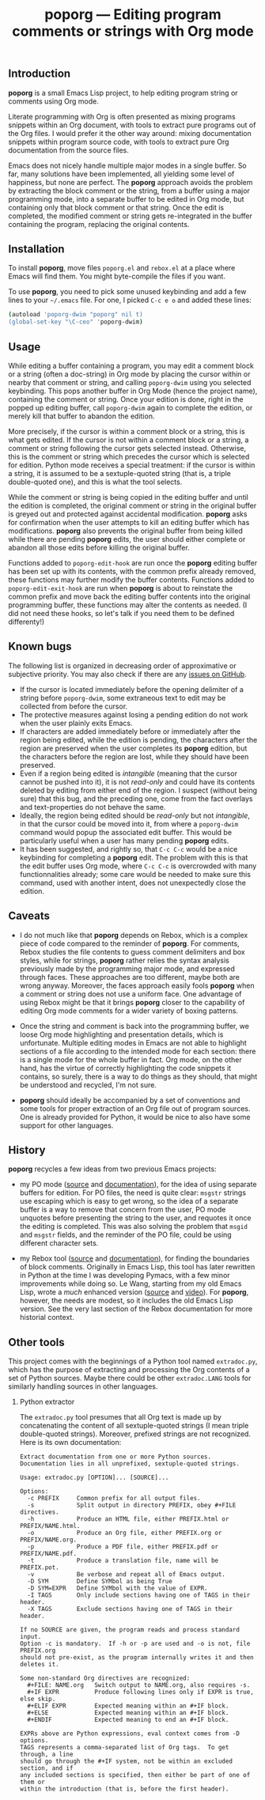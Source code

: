 #+TITLE: poporg — Editing program comments or strings with Org mode
#+OPTIONS: H:2
** Introduction
*poporg* is a small Emacs Lisp project, to help editing program string or comments using Org mode.

Literate programming with Org is often presented as mixing programs snippets within an Org document, with tools to extract pure programs out of the Org files.  I would prefer it the other way around: mixing documentation snippets within program source code, with tools to extract pure Org documentation from the source files.

Emacs does not nicely handle multiple major modes in a single buffer.  So far, many solutions have been implemented, all yielding some level of happiness, but none are perfect.  The *poporg* approach avoids the problem by extracting the block comment or the string, from a buffer using a major programming mode, into a separate buffer to be edited in Org mode, but containing only that block comment or that string.  Once the edit is completed, the modified comment or string gets re-integrated in the buffer containing the program, replacing the original contents.
** Installation
To install *poporg*, move files =poporg.el= and =rebox.el= at a place where Emacs will find them.  You might byte-compile the files if you want.

To use *poporg*, you need to pick some unused keybinding and add a few lines to your =~/.emacs= file.  For one, I picked =C-c e o= and added these lines:

#+BEGIN_SRC sh
(autoload 'poporg-dwim "poporg" nil t)
(global-set-key "\C-ceo" 'poporg-dwim)
#+END_SRC
** Usage
While editing a buffer containing a program, you may edit a comment block or a string (often a doc-string) in Org mode by placing the cursor within or nearby that comment or string, and calling =poporg-dwim= using you selected keybinding.  This pops another buffer in Org Mode (hence the project name), containing the comment or string.  Once your edition is done, right in the popped up editing buffer, call =poporg-dwim= again to complete the edition, or merely kill that buffer to abandon the edition.

More precisely, if the cursor is within a comment block or a string, this is what gets edited.  If the cursor is not within a comment block or a string, a comment or string following the cursor gets selected instead.  Otherwise, this is the comment or string which precedes the cursor which is selected for edition.  Python mode receives a special treatment: if the cursor is within a string, it is assumed to be a sextuple-quoted string (that is, a triple double-quoted one), and this is what the tool selects.

While the comment or string is being copied in the editing buffer and until the edition is completed, the original comment or string in the original buffer is greyed out and protected against accidental modification.  *poporg* asks for confirmation when the user attempts to kill an editing buffer which has modifications.  *poporg* also prevents the original buffer from being killed while there are pending *poporg* edits, the user should either complete or abandon all those edits before killing the original buffer.

Functions added to =poporg-edit-hook= are run once the *poporg* editing buffer has been set up with its contents, with the common prefix already removed, these functions may further modify the buffer contents.  Functions added to =poporg-edit-exit-hook= are run when *poporg* is about to reinstate the common prefix and move back the editing buffer contents into the original programming buffer, these functions may alter the contents as needed.  (I did not need these hooks, so let's talk if you need them to be defined differenty!)
** Known bugs
The following list is organized in decreasing order of approximative or subjective priority.  You may also check if there are any [[https://github.com/pinard/poporg/issues][issues on GitHub]].
- If the cursor is located immediately before the opening delimiter of a string before =poporg-dwim=, some extraneous text to edit may be collected from before the cursor.
- The protective measures against losing a pending edition do not work when the user plainly exits Emacs.
- If characters are added immediately before or immediately after the region being edited, while the edition is pending, the characters after the region are preserved when the user completes its *poporg* edition, but the characters before the region are lost, while they should have been preserved.
- Even if a region being edited is /intangible/ (meaning that the cursor cannot be pushed into it), it is not /read-only/ and could have its contents deleted by editing from either end of the region.  I suspect (without being sure) that this bug, and the preceding one, come from the fact overlays and text-properties do not behave the same.
- Ideally, the region being edited should be /read-only/ but not /intangible/, in that the cursor could be moved into it, from where a =poporg-dwim= command would popup the associated edit buffer.  This would be particularly useful when a user has many pending *poporg* edits.
- It has been suggested, and rightly so, that =C-c C-c= would be a nice keybinding for completing a *poporg* edit.  The problem with this is that the edit buffer uses Org mode, where =C-c C-c= is overcrowded with many functionnalities already; some care would be needed to make sure this command, used with another intent, does not unexpectedly close the edition.
** Caveats
- I do not much like that *poporg* depends on Rebox, which is a complex piece of code compared to the reminder of *poporg*.  For comments, Rebox studies the file contents to guess comment delimiters and box styles, while for strings, *poporg* rather relies the syntax analysis previously made by the programming major mode, and expressed through faces.  These approaches are too different, maybe both are wrong anyway.  Moreover, the faces approach easily fools *poporg* when a comment or string does not use a uniform face.  One advantage of using Rebox might be that it brings *poporg* closer to the capability of editing Org mode comments for a wider variety of boxing patterns.

- Once the string and comment is back into the programming buffer, we loose Org mode highlighting and presentation details, which is unfortunate.  Multiple editing modes in Emacs are not able to highlight sections of a file according to the intended mode for each section: there is a single mode for the whole buffer in fact.  Org mode, on the other hand, has the virtue of correctly highlighting the code snippets it contains, so surely, there is a way to do things as they should, that might be understood and recycled, I'm not sure.

- *poporg* should ideally be accompanied by a set of conventions and some tools for proper extraction of an Org file out of program sources.  One is already provided for Python, it would be nice to also have some support for other languages.
** History
*poporg* recycles a few ideas from two previous Emacs projects:

- my PO mode ([[http://git.savannah.gnu.org/cgit/gettext.git/tree/gettext-tools/misc/po-mode.el][source]] and [[http://www.gnu.org/software/gettext/manual/html_node/PO-Mode.html][documentation]]), for the idea of using separate buffers for edition.  For PO files, the need is quite clear: =msgstr= strings use escaping which is easy to get wrong, so the idea of a separate buffer is a way to remove that concern from the user, PO mode unquotes before presenting the string to the user, and requotes it once the editing is completed.  This was also solving the problem that =msgid= and =msgstr= fields, and the reminder of the PO file, could be using different character sets.

- my Rebox tool ([[https://github.com/pinard/Pymacs/blob/master/contrib/rebox/rebox.el][source]] and [[https://github.com/pinard/Pymacs/blob/master/contrib/rebox/README][documentation]]), for finding the boundaries of block comments.  Originally in Emacs Lisp, this tool has later rewritten in Python at the time I was developing Pymacs, with a few minor improvements while doing so.  Le Wang, starting from my old Emacs Lisp, wrote a /much/ enhanced version ([[https://github.com/lewang/rebox2/blob/master/rebox2.el][source]] and [[http://youtube.googleapis.com/v/53YeTdVtDkU][video]]).  For *poporg*, however, the needs are modest, so it includes the old Emacs Lisp version.  See the very last section of the Rebox documentation for more historial context.
** Other tools
This project comes with the beginnings of a Python tool named =extradoc.py=, which has the purpose of extracting and processing the Org contents of a set of Python sources.  Maybe there could be other =extradoc.LANG= tools for similarly handling sources in other languages.
*** Python extractor
The =extradoc.py= tool presumes that all Org text is made up by concatenating the content of all sextuple-quoted strings (I mean triple double-quoted strings).  Moreover, prefixed strings are not recognized.  Here is its own documentation:

#+BEGIN_EXAMPLE
Extract documentation from one or more Python sources.
Documentation lies in all unprefixed, sextuple-quoted strings.

Usage: extradoc.py [OPTION]... [SOURCE]...

Options:
  -c PREFIX     Common prefix for all output files.
  -s            Split output in directory PREFIX, obey #+FILE directives.
  -h            Produce an HTML file, either PREFIX.html or PREFIX/NAME.html.
  -o            Produce an Org file, either PREFIX.org or PREFIX/NAME.org.
  -p            Produce a PDF file, either PREFIX.pdf or PREFIX/NAME.pdf.
  -t            Produce a translation file, name will be PREFIX.pot.
  -v            Be verbose and repeat all of Emacs output.
  -D SYM        Define SYMbol as being True
  -D SYM=EXPR   Define SYMbol with the value of EXPR.
  -I TAGS       Only include sections having one of TAGS in their header.
  -X TAGS       Exclude sections having one of TAGS in their header.

If no SOURCE are given, the program reads and process standard input.
Option -c is mandatory.  If -h or -p are used and -o is not, file PREFIX.org
should not pre-exist, as the program internally writes it and then deletes it.

Some non-standard Org directives are recognized:
  #+FILE: NAME.org   Switch output to NAME.org, also requires -s.
  #+IF EXPR          Produce following lines only if EXPR is true, else skip.
  #+ELIF EXPR        Expected meaning within an #+IF block.
  #+ELSE             Expected meaning within an #+IF block.
  #+ENDIF            Expected meaning to end an #+IF block.

EXPRs above are Python expressions, eval context comes from -D options.
TAGS represents a comma-separated list of Org tags.  To get through, a line
should go through the #+IF system, not be within an excluded section, and if
any included sections is specified, then either be part of one of them or
within the introduction (that is, before the first header).
#+END_EXAMPLE
